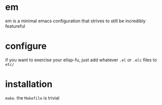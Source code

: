 * em
em is a minimal emacs configuration that strives to still be
incredibly featureful
* configure
if you want to exercise your elisp-fu, just add whatever =.el= or
=.elc= files to =etc/=
* installation
~make~. the =Makefile= is trivial
